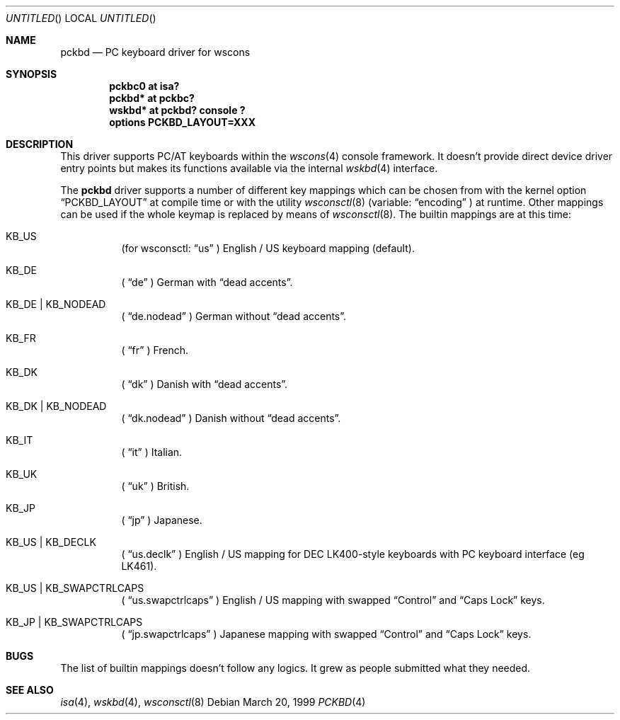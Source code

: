 .\" $NetBSD: pckbd.4,v 1.1 1999/03/22 19:15:02 drochner Exp $

.Dd March 20, 1999
.Os
.Dt PCKBD 4
.Sh NAME
.Nm pckbd
.Nd PC keyboard driver for wscons

.Sh SYNOPSIS
.Cd "pckbc0 at isa?"
.Cd "pckbd* at pckbc?"
.Cd "wskbd* at pckbd? console ?"
.Cd "options PCKBD_LAYOUT=XXX"

.Sh DESCRIPTION
This driver supports PC/AT keyboards within the
.Xr wscons 4
console framework. It doesn't provide direct device
driver entry points but makes its functions available via
the internal
.Xr wskbd 4
interface.
.Pp
The
.Nm
driver supports a number of different key mappings which
can be chosen from with the kernel option
.Dq PCKBD_LAYOUT
at compile time or with the utility
.Xr wsconsctl 8
(variable:
.Dq encoding
) at runtime.
Other mappings can be used if the whole keymap is replaced by means of
.Xr wsconsctl 8 .
The builtin mappings are at this time:
.Bl -hang
.It KB_US
(for wsconsctl:
.Dq us
) English / US keyboard mapping (default).
.It KB_DE
(
.Dq de
) German with
.Dq dead accents .
.It KB_DE | KB_NODEAD
(
.Dq de.nodead
) German without
.Dq dead accents .
.It KB_FR
(
.Dq fr
) French.
.It KB_DK
(
.Dq dk
) Danish with
.Dq dead accents .
.It KB_DK | KB_NODEAD
(
.Dq dk.nodead
) Danish without
.Dq dead accents .
.It KB_IT
(
.Dq it
) Italian.
.It KB_UK
(
.Dq uk
) British.
.It KB_JP
(
.Dq jp
) Japanese.
.It KB_US | KB_DECLK
(
.Dq us.declk
) English / US mapping for
.Tn DEC
LK400-style keyboards with PC keyboard interface (eg LK461).
.It KB_US | KB_SWAPCTRLCAPS
(
.Dq us.swapctrlcaps
) English / US mapping with swapped
.Dq Control
and
.Dq Caps Lock
keys.
.It KB_JP | KB_SWAPCTRLCAPS
(
.Dq jp.swapctrlcaps
) Japanese mapping with swapped
.Dq Control
and
.Dq Caps Lock
keys.
.El

.Sh BUGS
The list of builtin mappings doesn't follow any logics.
It grew as people submitted what they needed.

.Sh SEE ALSO
.Xr isa 4 ,
.Xr wskbd 4 ,
.Xr wsconsctl 8
